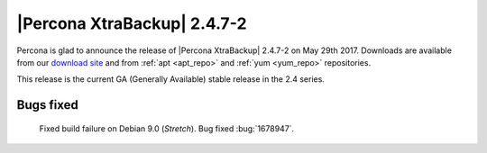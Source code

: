 ============================
|Percona XtraBackup| 2.4.7-2
============================

Percona is glad to announce the release of |Percona XtraBackup| 2.4.7-2 on
May 29th 2017. Downloads are available from our `download site
<http://www.percona.com/downloads/XtraBackup/Percona-XtraBackup-2.4.7-2/>`_ and
from :ref:`apt <apt_repo>` and :ref:`yum <yum_repo>` repositories.

This release is the current GA (Generally Available) stable release in the 2.4
series.

Bugs fixed
==========

 Fixed build failure on Debian 9.0 (*Stretch*). Bug fixed :bug:`1678947`.

